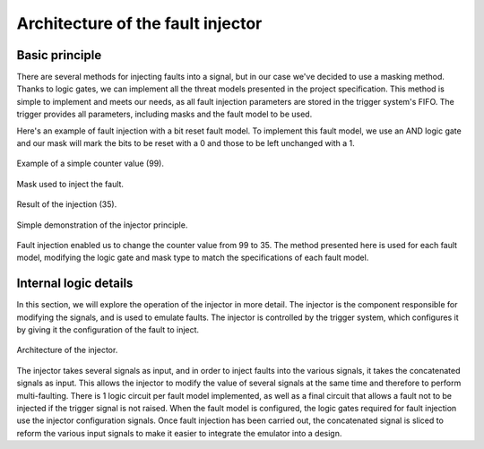==================================
Architecture of the fault injector
==================================

Basic principle
---------------

There are several methods for injecting faults into a signal, but in our case we've decided to use a masking method. Thanks to logic gates, we can implement all the threat models presented in the project specification. This method is simple to implement and meets our needs, as all fault injection parameters are stored in the trigger system's FIFO. The trigger provides all parameters, including masks and the fault model to be used.

Here's an example of fault injection with a bit reset fault model. To implement this fault model, we use an AND logic gate and our mask will mark the bits to be reset with a 0 and those to be left unchanged with a 1.

.. figure:: ../_static/simple_counter_value.svg
   :target: ../_static/simple_injector.svg
   :align: center

   Example of a simple counter value (99).

.. figure:: ../_static/example_mask.svg
   :target: ../_static/example_mask.svg
   :align: center

   Mask used to inject the fault.

.. figure:: ../_static/faulty_result.svg
   :target: ../_static/faulty_result.svg
   :align: center

   Result of the injection (35).

.. figure:: ../_static/simple_injector.svg
   :target: ../_static/simple_injector.svg
   :align: center

   Simple demonstration of the injector principle.

Fault injection enabled us to change the counter value from 99 to 35. The method presented here is used for each fault model, modifying the logic gate and mask type to match the specifications of each fault model.

Internal logic details
----------------------

In this section, we will explore the operation of the injector in more detail. The injector is the component responsible for modifying the signals, and is used to emulate faults. The injector is controlled by the trigger system, which configures it by giving it the configuration of the fault to inject.

.. figure:: ../_static/liteinjector_injector_arch.svg
   :target: ../_static/liteinjector_injector_arch.svg
   :align: center

   Architecture of the injector.

The injector takes several signals as input, and in order to inject faults into the various signals, it takes the concatenated signals as input. This allows the injector to modify the value of several signals at the same time and therefore to perform multi-faulting. There is 1 logic circuit per fault model implemented, as well as a final circuit that allows a fault not to be injected if the trigger signal is not raised. When the fault model is configured, the logic gates required for fault injection use the injector configuration signals. Once fault injection has been carried out, the concatenated signal is sliced to reform the various input signals to make it easier to integrate the emulator into a design.